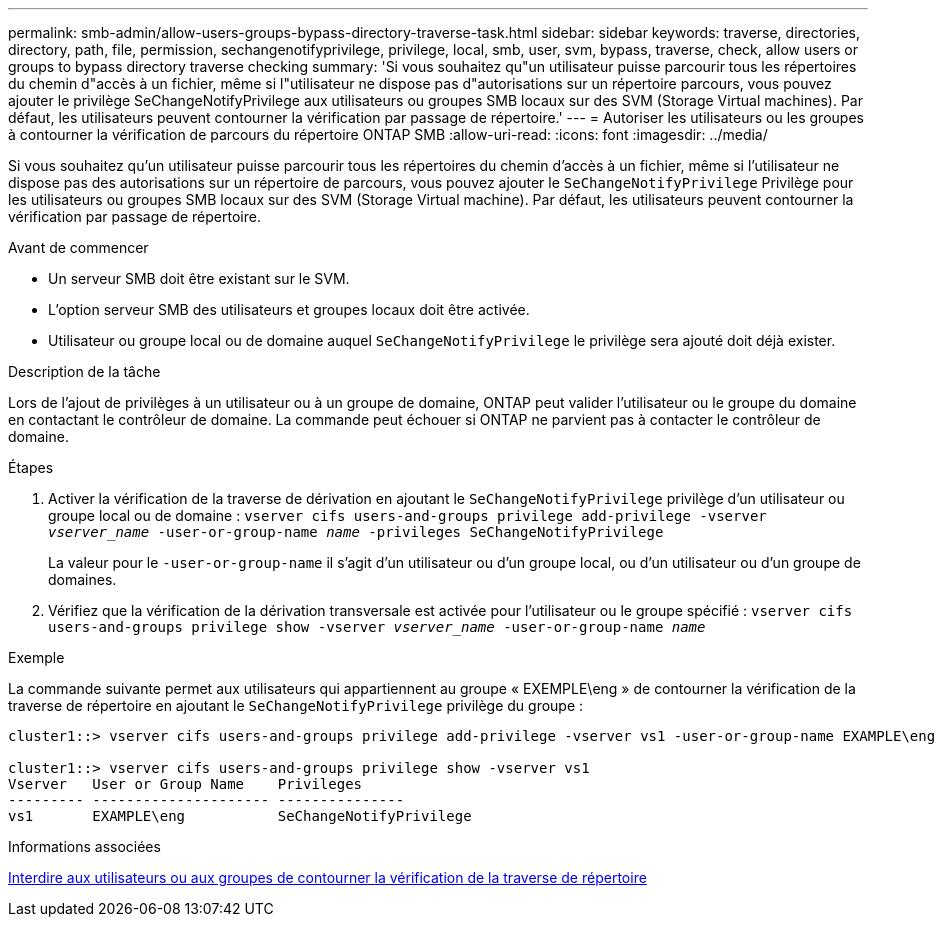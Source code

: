 ---
permalink: smb-admin/allow-users-groups-bypass-directory-traverse-task.html 
sidebar: sidebar 
keywords: traverse, directories, directory, path, file, permission, sechangenotifyprivilege, privilege, local, smb, user, svm, bypass, traverse, check, allow users or groups to bypass directory traverse checking 
summary: 'Si vous souhaitez qu"un utilisateur puisse parcourir tous les répertoires du chemin d"accès à un fichier, même si l"utilisateur ne dispose pas d"autorisations sur un répertoire parcours, vous pouvez ajouter le privilège SeChangeNotifyPrivilege aux utilisateurs ou groupes SMB locaux sur des SVM (Storage Virtual machines). Par défaut, les utilisateurs peuvent contourner la vérification par passage de répertoire.' 
---
= Autoriser les utilisateurs ou les groupes à contourner la vérification de parcours du répertoire ONTAP SMB
:allow-uri-read: 
:icons: font
:imagesdir: ../media/


[role="lead"]
Si vous souhaitez qu'un utilisateur puisse parcourir tous les répertoires du chemin d'accès à un fichier, même si l'utilisateur ne dispose pas des autorisations sur un répertoire de parcours, vous pouvez ajouter le `SeChangeNotifyPrivilege` Privilège pour les utilisateurs ou groupes SMB locaux sur des SVM (Storage Virtual machine). Par défaut, les utilisateurs peuvent contourner la vérification par passage de répertoire.

.Avant de commencer
* Un serveur SMB doit être existant sur le SVM.
* L'option serveur SMB des utilisateurs et groupes locaux doit être activée.
* Utilisateur ou groupe local ou de domaine auquel `SeChangeNotifyPrivilege` le privilège sera ajouté doit déjà exister.


.Description de la tâche
Lors de l'ajout de privilèges à un utilisateur ou à un groupe de domaine, ONTAP peut valider l'utilisateur ou le groupe du domaine en contactant le contrôleur de domaine. La commande peut échouer si ONTAP ne parvient pas à contacter le contrôleur de domaine.

.Étapes
. Activer la vérification de la traverse de dérivation en ajoutant le `SeChangeNotifyPrivilege` privilège d'un utilisateur ou groupe local ou de domaine : `vserver cifs users-and-groups privilege add-privilege -vserver _vserver_name_ -user-or-group-name _name_ -privileges SeChangeNotifyPrivilege`
+
La valeur pour le `-user-or-group-name` il s'agit d'un utilisateur ou d'un groupe local, ou d'un utilisateur ou d'un groupe de domaines.

. Vérifiez que la vérification de la dérivation transversale est activée pour l'utilisateur ou le groupe spécifié : `vserver cifs users-and-groups privilege show -vserver _vserver_name_ ‑user-or-group-name _name_`


.Exemple
La commande suivante permet aux utilisateurs qui appartiennent au groupe « EXEMPLE\eng » de contourner la vérification de la traverse de répertoire en ajoutant le `SeChangeNotifyPrivilege` privilège du groupe :

[listing]
----
cluster1::> vserver cifs users-and-groups privilege add-privilege -vserver vs1 -user-or-group-name EXAMPLE\eng -privileges SeChangeNotifyPrivilege

cluster1::> vserver cifs users-and-groups privilege show -vserver vs1
Vserver   User or Group Name    Privileges
--------- --------------------- ---------------
vs1       EXAMPLE\eng           SeChangeNotifyPrivilege
----
.Informations associées
xref:disallow-users-groups-bypass-directory-traverse-task.adoc[Interdire aux utilisateurs ou aux groupes de contourner la vérification de la traverse de répertoire]
